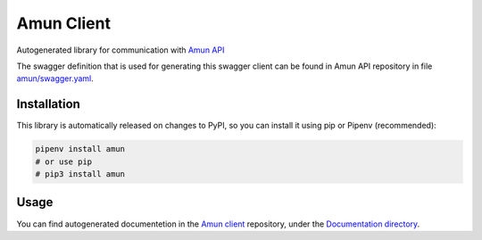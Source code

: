 Amun Client
-----------

Autogenerated library for communication with
`Amun API <https://github.com/thoth-station/amun-api>`_

The swagger definition that is used for generating this swagger client can be
found in Amun API repository in file
`amun/swagger.yaml <https://github.com/thoth-station/amun-api/blob/master/amun/swagger.yaml>`_.

Installation
============

This library is automatically released on changes to PyPI, so you can install
it using pip or Pipenv (recommended):

.. code-block:: console

  pipenv install amun
  # or use pip
  # pip3 install amun

Usage
=====

You can find autogenerated documentetion in the 
`Amun client <https://github.com/thoth-station/amun-client>`_ repository,
under the
`Documentation directory <https://github.com/thoth-station/amun-client/tree/master/Documentation>`_.
